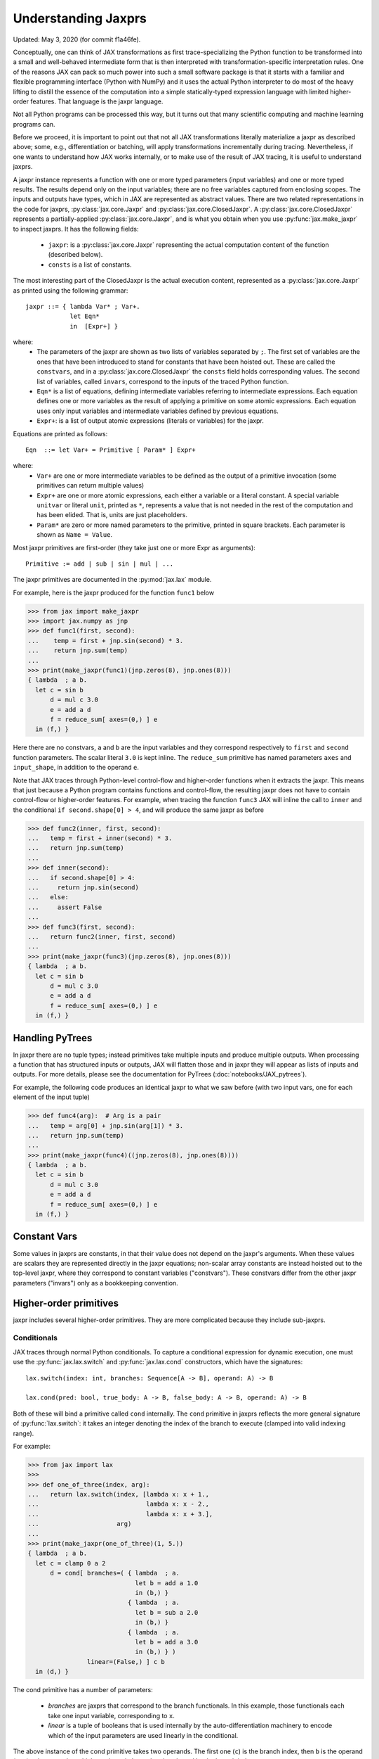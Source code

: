 Understanding Jaxprs
====================

Updated: May 3, 2020 (for commit f1a46fe).

Conceptually, one can think of JAX transformations as first trace-specializing
the Python function to be transformed into a small and well-behaved
intermediate form that is then interpreted with transformation-specific
interpretation rules. One of the reasons JAX can pack so much power into such a
small software package is that it starts with a familiar and flexible
programming interface (Python with NumPy) and it uses the actual Python
interpreter to do most of the heavy lifting to distill the essence of the
computation into a simple statically-typed expression language with limited
higher-order features. That language is the jaxpr language.

Not all Python programs can be processed this way, but it turns out that many
scientific computing and machine learning programs can.

Before we proceed, it is important to point out that not all JAX
transformations literally materialize a jaxpr as described above; some, e.g.,
differentiation or batching, will apply transformations incrementally during
tracing. Nevertheless, if one wants to understand how JAX works internally, or
to make use of the result of JAX tracing, it is useful to understand jaxprs.

A jaxpr instance represents a function with one or more typed parameters (input
variables) and one or more typed results. The results depend only on the input
variables; there are no free variables captured from enclosing scopes. The
inputs and outputs have types, which in JAX are represented as abstract values.
There are two related representations in the code for jaxprs,
:py:class:`jax.core.Jaxpr` and :py:class:`jax.core.ClosedJaxpr`. A
:py:class:`jax.core.ClosedJaxpr` represents a partially-applied
:py:class:`jax.core.Jaxpr`, and is what you obtain when you use
:py:func:`jax.make_jaxpr` to inspect jaxprs. It has the following fields:

  * ``jaxpr``: is a :py:class:`jax.core.Jaxpr` representing the actual
    computation content of the function (described below).
  * ``consts`` is a list of constants.

The most interesting part of the ClosedJaxpr is the actual execution content,
represented as a :py:class:`jax.core.Jaxpr` as printed using the following
grammar::

   jaxpr ::= { lambda Var* ; Var+.
               let Eqn*
               in  [Expr+] }

where:
  * The parameters of the jaxpr are shown as two lists of variables separated by
    ``;``. The first set of variables are the ones that have been introduced
    to stand for constants that have been hoisted out. These are called the
    ``constvars``, and in a :py:class:`jax.core.ClosedJaxpr` the ``consts``
    field holds corresponding values. The second list of variables, called
    ``invars``, correspond to the inputs of the traced Python function.
  * ``Eqn*`` is a list of equations, defining intermediate variables referring to
    intermediate expressions. Each equation defines one or more variables as the
    result of applying a primitive on some atomic expressions. Each equation uses only
    input variables and intermediate variables defined by previous equations.
  * ``Expr+``: is a list of output atomic expressions (literals or variables)
    for the jaxpr.

Equations are printed as follows::

  Eqn  ::= let Var+ = Primitive [ Param* ] Expr+

where:
  * ``Var+`` are one or more intermediate variables to be defined as the
    output of a primitive invocation (some primitives can return multiple values)
  * ``Expr+`` are one or more atomic expressions, each either a variable or a
    literal constant. A special variable ``unitvar`` or literal ``unit``,
    printed as ``*``, represents a value that is not needed
    in the rest of the computation and has been elided. That is, units are just
    placeholders.
  * ``Param*`` are zero or more named parameters to the primitive, printed in
    square brackets. Each parameter is shown as ``Name = Value``.


Most jaxpr primitives are first-order (they take just one or more Expr as arguments)::

  Primitive := add | sub | sin | mul | ...


The jaxpr primitives are documented in the :py:mod:`jax.lax` module.

For example, here is the jaxpr produced for the function ``func1`` below

>>> from jax import make_jaxpr
>>> import jax.numpy as jnp
>>> def func1(first, second):
...    temp = first + jnp.sin(second) * 3.
...    return jnp.sum(temp)
...
>>> print(make_jaxpr(func1)(jnp.zeros(8), jnp.ones(8)))
{ lambda  ; a b.
  let c = sin b
      d = mul c 3.0
      e = add a d
      f = reduce_sum[ axes=(0,) ] e
  in (f,) }

Here there are no constvars, ``a`` and ``b`` are the input variables
and they correspond respectively to
``first`` and ``second`` function parameters. The scalar literal ``3.0`` is kept
inline.
The ``reduce_sum`` primitive has named parameters ``axes`` and ``input_shape``, in
addition to the operand ``e``.

Note that JAX traces through Python-level control-flow and higher-order functions
when it extracts the jaxpr. This means that just because a Python program contains
functions and control-flow, the resulting jaxpr does not have
to contain control-flow or higher-order features.
For example, when tracing the function ``func3`` JAX will inline the call to
``inner`` and the conditional ``if second.shape[0] > 4``, and will produce the same
jaxpr as before

>>> def func2(inner, first, second):
...   temp = first + inner(second) * 3.
...   return jnp.sum(temp)
...
>>> def inner(second):
...   if second.shape[0] > 4:
...     return jnp.sin(second)
...   else:
...     assert False
...
>>> def func3(first, second):
...   return func2(inner, first, second)
...
>>> print(make_jaxpr(func3)(jnp.zeros(8), jnp.ones(8)))
{ lambda  ; a b.
  let c = sin b
      d = mul c 3.0
      e = add a d
      f = reduce_sum[ axes=(0,) ] e
  in (f,) }


Handling PyTrees
----------------

In jaxpr there are no tuple types; instead primitives take multiple inputs
and produce multiple outputs. When processing a function that has structured
inputs or outputs, JAX will flatten those and in jaxpr they will appear as lists
of inputs and outputs. For more details, please see the documentation for
PyTrees (:doc:`notebooks/JAX_pytrees`).

For example, the following code produces an identical jaxpr to what we saw
before (with two input vars, one for each element of the input tuple)


>>> def func4(arg):  # Arg is a pair
...   temp = arg[0] + jnp.sin(arg[1]) * 3.
...   return jnp.sum(temp)
...
>>> print(make_jaxpr(func4)((jnp.zeros(8), jnp.ones(8))))
{ lambda  ; a b.
  let c = sin b
      d = mul c 3.0
      e = add a d
      f = reduce_sum[ axes=(0,) ] e
  in (f,) }



Constant Vars
-------------

Some values in jaxprs are constants, in that their value does not depend on the
jaxpr's arguments. When these values are scalars they are represented directly
in the jaxpr equations; non-scalar array constants are instead hoisted out to
the top-level jaxpr, where they correspond to constant variables ("constvars").
These constvars differ from the other jaxpr parameters ("invars") only as a
bookkeeping convention.


Higher-order primitives
-----------------------

jaxpr includes several higher-order primitives. They are more complicated because
they include sub-jaxprs.

Conditionals
^^^^^^^^^^^^

JAX traces through normal Python conditionals. To capture a
conditional expression for dynamic execution, one must use the
:py:func:`jax.lax.switch` and :py:func:`jax.lax.cond` constructors,
which have the signatures::

  lax.switch(index: int, branches: Sequence[A -> B], operand: A) -> B

  lax.cond(pred: bool, true_body: A -> B, false_body: A -> B, operand: A) -> B

Both of these will bind a primitive called ``cond`` internally. The
``cond`` primitive in jaxprs reflects the more general signature of
:py:func:`lax.switch`: it takes an integer denoting the index of the branch
to execute (clamped into valid indexing range).

For example:

>>> from jax import lax
>>>
>>> def one_of_three(index, arg):
...   return lax.switch(index, [lambda x: x + 1.,
...                             lambda x: x - 2.,
...                             lambda x: x + 3.],
...                     arg)
...
>>> print(make_jaxpr(one_of_three)(1, 5.))
{ lambda  ; a b.
  let c = clamp 0 a 2
      d = cond[ branches=( { lambda  ; a.
                             let b = add a 1.0
                             in (b,) }
                           { lambda  ; a.
                             let b = sub a 2.0
                             in (b,) }
                           { lambda  ; a.
                             let b = add a 3.0
                             in (b,) } )
                linear=(False,) ] c b
  in (d,) }

The cond primitive has a number of parameters:

  * `branches` are jaxprs that correspond to the branch
    functionals. In this example, those functionals each take one
    input variable, corresponding to ``x``.
  * `linear` is a tuple of booleans that is used internally by the
    auto-differentiation machinery to encode which of the input
    parameters are used linearly in the conditional.

The above instance of the cond primitive takes two operands.  The first
one (``c``) is the branch index, then ``b`` is the operand (``arg``) to
be passed to whichever jaxpr in ``branches`` is selected by the branch
index.

Another example, using :py:func:`lax.cond`:

>>> from jax import lax
>>>
>>> def func7(arg):
...   return lax.cond(arg >= 0.,
...                   lambda xtrue: xtrue + 3.,
...                   lambda xfalse: xfalse - 3.,
...                   arg)
...
>>> print(make_jaxpr(func7)(5.))
{ lambda  ; a.
  let b = ge a 0.0
      c = convert_element_type[ new_dtype=int32
                                old_dtype=bool ] b
      d = cond[ branches=( { lambda  ; a.
                             let b = sub a 3.0
                             in (b,) }
                           { lambda  ; a.
                             let b = add a 3.0
                             in (b,) } )
                linear=(False,) ] c a
  in (d,) }


In this case, the boolean predicate is converted to an integer index
(0 or 1), and ``branches`` are jaxprs that correspond to the false and
true branch functionals, in that order. Again, each functional takes
one input variable, corresponding to ``xtrue`` and ``xfalse``
respectively.

The following example shows a more complicated situation when the input
to the branch functionals is a tuple, and the `false` branch functional
contains a constant ``jnp.ones(1)`` that is hoisted as a `constvar`

>>> def func8(arg1, arg2):  # arg2 is a pair
...   return lax.cond(arg1 >= 0.,
...                   lambda xtrue: xtrue[0],
...                   lambda xfalse: jnp.array([1]) + xfalse[1],
...                   arg2)
...
>>> print(make_jaxpr(func8)(5., (jnp.zeros(1), 2.)))
{ lambda a ; b c d.
  let e = ge b 0.0
      f = convert_element_type[ new_dtype=int32
                                old_dtype=bool ] e
      g = cond[ branches=( { lambda  ; a b c.
                             let d = convert_element_type[ new_dtype=float32
                                                           old_dtype=int32 ] a
                                 e = add d c
                             in (e,) }
                           { lambda  ; f_ a b.
                             let
                             in (a,) } )
                linear=(False, False, False) ] f a c d
  in (g,) }


While
^^^^^

Just like for conditionals, Python loops are inlined during tracing.
If you want to capture a loop for dynamic execution, you must use one of several
special operations, :py:func:`jax.lax.while_loop` (a primitive)
and :py:func:`jax.lax.fori_loop`
(a helper that generates a while_loop primitive)::

    lax.while_loop(cond_fun: (C -> bool), body_fun: (C -> C), init: C) -> C
    lax.fori_loop(start: int, end: int, body: (int -> C -> C), init: C) -> C


In the above signature, “C” stands for the type of a the loop “carry” value.
For example, here is an example fori loop

>>> import numpy as np
>>>
>>> def func10(arg, n):
...   ones = jnp.ones(arg.shape)  # A constant
...   return lax.fori_loop(0, n,
...                        lambda i, carry: carry + ones * 3. + arg,
...                        arg + ones)
...
>>> print(make_jaxpr(func10)(np.ones(16), 5))
{ lambda  ; a b.
  let c = broadcast_in_dim[ broadcast_dimensions=(  )
                            shape=(16,) ] 1.0
      d = add a c
      _ _ e = while[ body_jaxpr={ lambda  ; a b c d e.
                                  let f = add c 1
                                      g = mul a 3.0
                                      h = add e g
                                      i = add h b
                                  in (f, d, i) }
                     body_nconsts=2
                     cond_jaxpr={ lambda  ; a b c.
                                  let d = lt a b
                                  in (d,) }
                     cond_nconsts=0 ] c a 0 b d
  in (e,) }

The while primitive takes 5 arguments: ``c a 0 b e``, as follows:

  * 0 constants for ``cond_jaxpr`` (since ``cond_nconsts`` is 0)
  * 2 constants for ``body_jaxpr`` (``c``, and ``a``)
  * 3 parameters for the initial value of carry

Scan
^^^^

JAX supports a special form of loop over the elements of an array (with
statically known shape). The fact that there are a fixed number of iterations
makes this form of looping easily reverse-differentiable. Such loops are
constructed with the :py:func:`jax.lax.scan` function::

  lax.scan(body_fun: (C -> A -> (C, B)), init_carry: C, in_arr: Array[A]) -> (C, Array[B])

Here ``C`` is the type of the scan carry, ``A`` is the element type of the
input array(s), and ``B`` is the element type of the output array(s).

For the example consider the function ``func11`` below

>>> def func11(arr, extra):
...   ones = jnp.ones(arr.shape)  #  A constant
...   def body(carry, aelems):
...     # carry: running dot-product of the two arrays
...     # aelems: a pair with corresponding elements from the two arrays
...     ae1, ae2 = aelems
...     return (carry + ae1 * ae2 + extra, carry)
...   return lax.scan(body, 0., (arr, ones))
...
>>> print(make_jaxpr(func11)(np.ones(16), 5.))
{ lambda  ; a b.
  let c = broadcast_in_dim[ broadcast_dimensions=(  )
                            shape=(16,) ] 1.0
      d e = scan[ jaxpr={ lambda  ; a b c d.
                          let e = mul c d
                              f = add b e
                              g = add f a
                          in (g, b) }
                  length=16
                  linear=(False, False, False, False)
                  num_carry=1
                  num_consts=1
                  reverse=False
                  unroll=1 ] b 0.0 a c
  in (d, e) }

The ``linear`` parameter describes for each of the input variables whether they
are guaranteed to be used linearly in the body. Once the scan goes through
linearization, more arguments will be linear.

The scan primitive takes 4 arguments: ``b 0.0 a c``, of which:

  * one is the free variable for the body
  * one is the initial value of the carry
  * The next 2 are the arrays over which the scan operates.

XLA_call
^^^^^^^^

The call primitive arises from JIT compilation, and it encapsulates
a sub-jaxpr along with parameters the specify the backend and the device the
computation should run. For example

>>> from jax import jit
>>>
>>> def func12(arg):
...   @jit
...   def inner(x):
...     return x + arg * jnp.ones(1)  # Include a constant in the inner function
...   return arg + inner(arg - 2.)
...
>>> print(make_jaxpr(func12)(1.))
{ lambda  ; a.
  let b = sub a 2.0
      c = xla_call[ backend=None
                    call_jaxpr={ lambda  ; a b.
                                 let c = broadcast_in_dim[ broadcast_dimensions=(  )
                                                           shape=(1,) ] 1.0
                                     d = mul a c
                                     e = add b d
                                 in (e,) }
                    device=None
                    donated_invars=(False, False)
                    name=inner ] a b
      d = add a c
  in (d,) }


XLA_pmap
^^^^^^^^

If you use the :py:func:`jax.pmap` transformation, the function to be mapped is
captured using the ``xla_pmap`` primitive. Consider this example

>>> from jax import pmap
>>>
>>> def func13(arr, extra):
...   def inner(x):
...     # use a free variable "extra" and a constant jnp.ones(1)
...     return (x + extra + jnp.ones(1)) / lax.psum(x, axis_name='rows')
...   return pmap(inner, axis_name='rows')(arr)
...
>>> print(make_jaxpr(func13)(jnp.ones((1, 3)), 5.))
{ lambda  ; a b.
  let c = xla_pmap[ axis_name=rows
                    axis_size=1
                    backend=None
                    call_jaxpr={ lambda  ; a b.
                                 let c = add b a
                                     d = broadcast_in_dim[ broadcast_dimensions=(  )
                                                           shape=(1,) ] 1.0
                                     e = add c d
                                     f = psum[ axis_index_groups=None
                                               axis_name=rows ] b
                                     g = div e f
                                 in (g,) }
                    devices=None
                    donated_invars=(False, False)
                    global_axis_size=None
                    mapped_invars=(False, True)
                    name=inner ] b a
  in (c,) }

The ``xla_pmap`` primitive specifies the name of the axis (parameter ``rows``)
and the body of the function to be mapped as the ``call_jaxpr`` parameter.
value of this parameter is a Jaxpr with 3 input variables:

The parameter ``mapped_invars`` specify which of the input variables should be
mapped and which should be broadcast. In our example, the value of ``extra``
is broadcast, the other input values are mapped.
